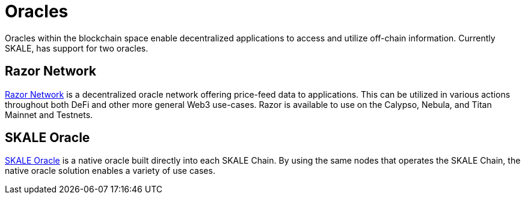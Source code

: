 = Oracles

Oracles within the blockchain space enable decentralized applications to access and utilize off-chain information. Currently SKALE, has support for two oracles. 

== Razor Network

link:https://razor.network[Razor Network] is a decentralized oracle network offering price-feed data to applications. This can be utilized in various actions throughout both DeFi and other more general Web3 use-cases. Razor is available to use on the Calypso, Nebula, and Titan Mainnet and Testnets.

== SKALE Oracle

xref:oracle[SKALE Oracle] is a native oracle built directly into each SKALE Chain. By using the same nodes that operates the SKALE Chain, the native oracle solution enables a variety of use cases.